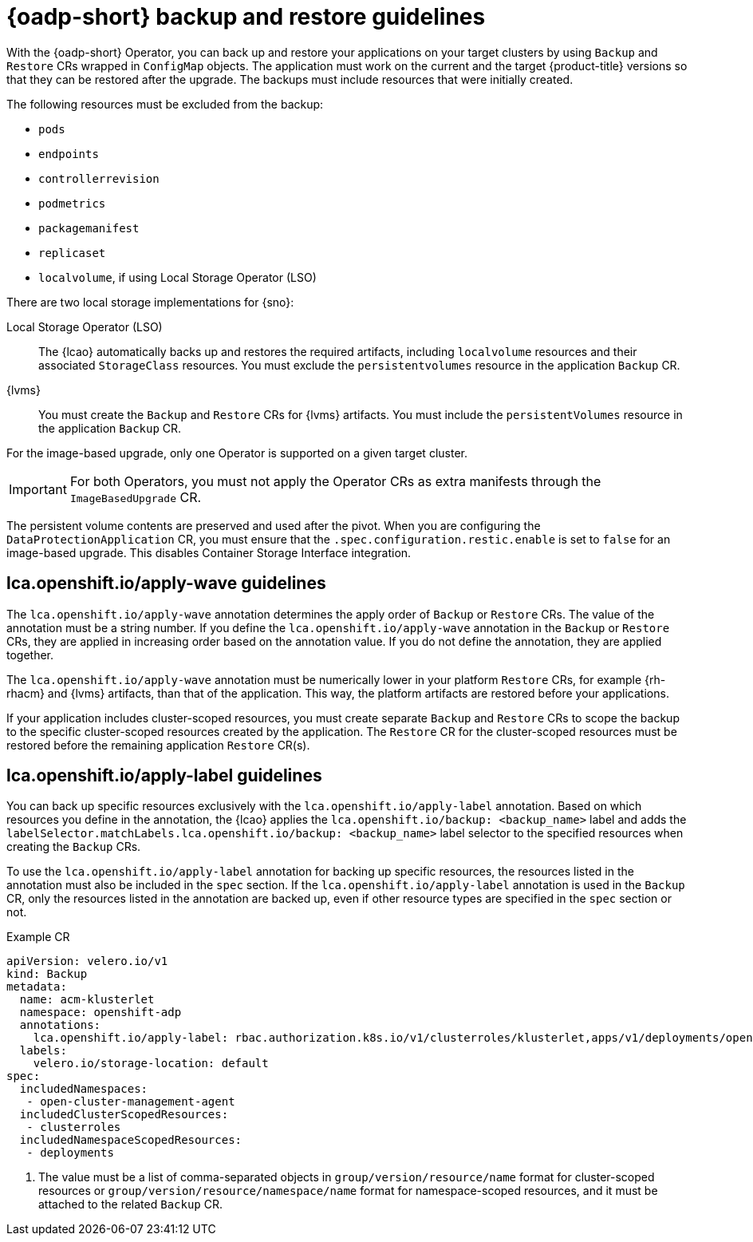 // Module included in the following assemblies:
// * edge_computing/image-based-upgrade/cnf-understanding-image-based-upgrade.adoc

[id="ztp-image-based-upgrade-backup-guide_{context}"]
= {oadp-short} backup and restore guidelines

With the {oadp-short} Operator, you can back up and restore your applications on your target clusters by using `Backup` and `Restore` CRs wrapped in `ConfigMap` objects.
The application must work on the current and the target {product-title} versions so that they can be restored after the upgrade.
The backups must include resources that were initially created.

The following resources must be excluded from the backup:

* `pods`
* `endpoints`
* `controllerrevision`
* `podmetrics`
* `packagemanifest`
* `replicaset`
* `localvolume`, if using Local Storage Operator (LSO)

There are two local storage implementations for {sno}:

Local Storage Operator (LSO):: The {lcao} automatically backs up and restores the required artifacts, including `localvolume` resources and their associated `StorageClass` resources. You must exclude the `persistentvolumes` resource in the application `Backup` CR.

{lvms}:: You must create the `Backup` and `Restore` CRs for {lvms} artifacts. You must include the `persistentVolumes` resource in the application `Backup` CR.

For the image-based upgrade, only one Operator is supported on a given target cluster.

[IMPORTANT]
====
For both Operators, you must not apply the Operator CRs as extra manifests through the `ImageBasedUpgrade` CR.
====

The persistent volume contents are preserved and used after the pivot.
When you are configuring the `DataProtectionApplication` CR, you must ensure that the `.spec.configuration.restic.enable` is set to `false` for an image-based upgrade.
This disables Container Storage Interface integration.

[id="ztp-image-based-upgrade-apply-wave-guide_{context}"]
== lca.openshift.io/apply-wave guidelines

The `lca.openshift.io/apply-wave` annotation determines the apply order of `Backup` or `Restore` CRs.
The value of the annotation must be a string number.
If you define the `lca.openshift.io/apply-wave` annotation in the `Backup` or `Restore` CRs, they are applied in increasing order based on the annotation value.
If you do not define the annotation, they are applied together.

The `lca.openshift.io/apply-wave` annotation must be numerically lower in your platform `Restore` CRs, for example {rh-rhacm} and {lvms} artifacts, than that of the application.
This way, the platform artifacts are restored before your applications.

If your application includes cluster-scoped resources, you must create separate `Backup` and `Restore` CRs to scope the backup to the specific cluster-scoped resources created by the application.
The `Restore` CR for the cluster-scoped resources must be restored before the remaining application `Restore` CR(s).

[id="ztp-image-based-upgrade-apply-label-guide_{context}"]
== lca.openshift.io/apply-label guidelines

You can back up specific resources exclusively with the `lca.openshift.io/apply-label` annotation.
Based on which resources you define in the annotation, the {lcao} applies the `lca.openshift.io/backup: <backup_name>` label and adds the `labelSelector.matchLabels.lca.openshift.io/backup: <backup_name>` label selector to the specified resources when creating the `Backup` CRs.

To use the `lca.openshift.io/apply-label` annotation for backing up specific resources, the resources listed in the annotation must also be included in the `spec` section.
If the `lca.openshift.io/apply-label` annotation is used in the `Backup` CR, only the resources listed in the annotation are backed up, even if other resource types are specified in the `spec` section or not.

.Example CR
[source,yaml]
----
apiVersion: velero.io/v1
kind: Backup
metadata:
  name: acm-klusterlet
  namespace: openshift-adp
  annotations:
    lca.openshift.io/apply-label: rbac.authorization.k8s.io/v1/clusterroles/klusterlet,apps/v1/deployments/open-cluster-management-agent/klusterlet # <1>
  labels:
    velero.io/storage-location: default
spec:
  includedNamespaces:
   - open-cluster-management-agent
  includedClusterScopedResources:
   - clusterroles
  includedNamespaceScopedResources:
   - deployments
----
<1> The value must be a list of comma-separated objects in `group/version/resource/name` format for cluster-scoped resources or `group/version/resource/namespace/name` format for namespace-scoped resources, and it must be attached to the related `Backup` CR.

